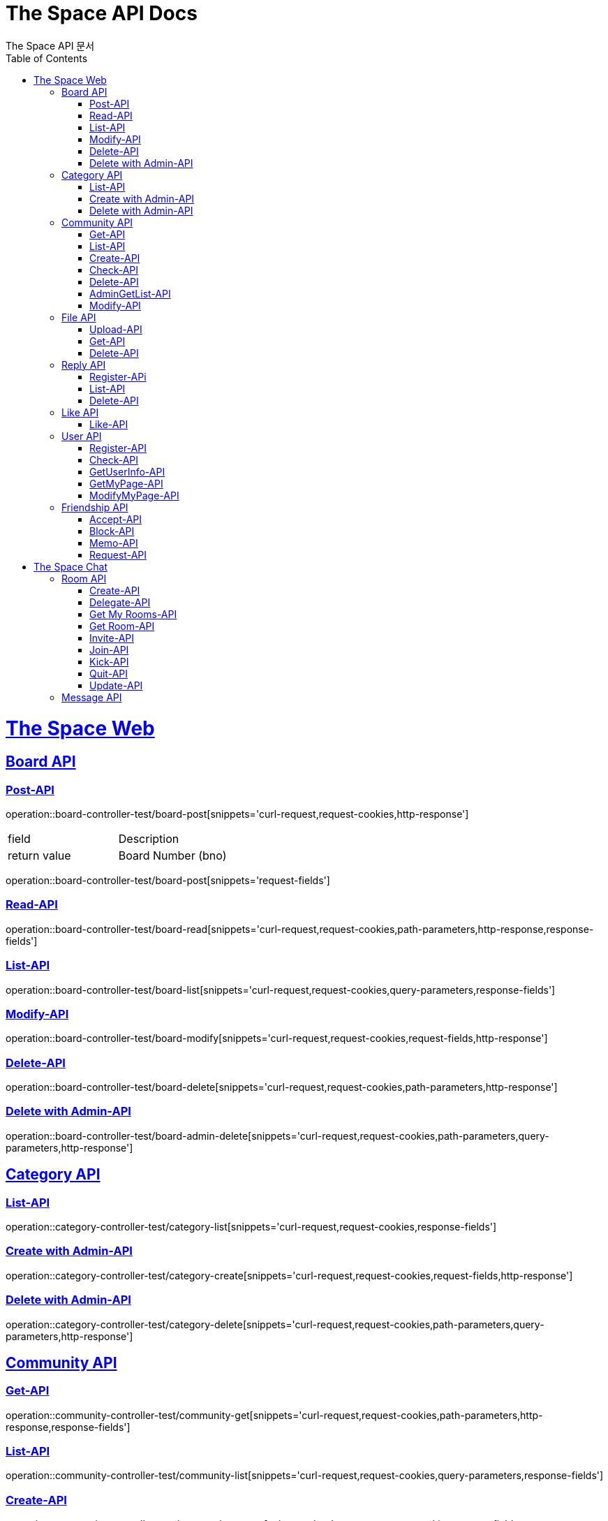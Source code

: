 = The Space API Docs
The Space API 문서
:doctype: book
:icons: font
:source-highlighter: highlightjs
:toc: left
:toclevels: 2
:sectlinks:

[[The-Space-Web]]
= The Space Web

[[Borad-API]]
== Board API

=== Post-API

operation::board-controller-test/board-post[snippets='curl-request,request-cookies,http-response']
|===
 |field|Description
 |return value|Board Number (bno)
|===

operation::board-controller-test/board-post[snippets='request-fields']

=== Read-API
operation::board-controller-test/board-read[snippets='curl-request,request-cookies,path-parameters,http-response,response-fields']

=== List-API
operation::board-controller-test/board-list[snippets='curl-request,request-cookies,query-parameters,response-fields']

=== Modify-API


operation::board-controller-test/board-modify[snippets='curl-request,request-cookies,request-fields,http-response']

=== Delete-API


operation::board-controller-test/board-delete[snippets='curl-request,request-cookies,path-parameters,http-response']

=== Delete with Admin-API


operation::board-controller-test/board-admin-delete[snippets='curl-request,request-cookies,path-parameters,query-parameters,http-response']

[[Category-API]]
== Category API

=== List-API
operation::category-controller-test/category-list[snippets='curl-request,request-cookies,response-fields']

=== Create with Admin-API


operation::category-controller-test/category-create[snippets='curl-request,request-cookies,request-fields,http-response']

=== Delete with Admin-API


operation::category-controller-test/category-delete[snippets='curl-request,request-cookies,path-parameters,query-parameters,http-response']

[[Community-API]]
== Community API

=== Get-API
operation::community-controller-test/community-get[snippets='curl-request,request-cookies,path-parameters,http-response,response-fields']

=== List-API
operation::community-controller-test/community-list[snippets='curl-request,request-cookies,query-parameters,response-fields']

=== Create-API


operation::community-controller-test/community-create[snippets='curl-request,request-cookies,request-fields,query-parameters,http-response']

=== Check-API
operation::community-controller-test/community-check[snippets='curl-request,request-cookies,query-parameters,http-response']

=== Delete-API


operation::community-controller-test/community-delete[snippets='curl-request,request-cookies,path-parameters,http-response']

=== AdminGetList-API


operation::community-controller-test/community-has-admin-list[snippets='curl-request,request-cookies,http-response,response-fields']

=== Modify-API


operation::community-controller-test/community-modify[snippets='curl-request,request-cookies,request-fields,http-response']

[[File-API]]
== File API

=== Upload-API
operation::file-controller-test/file-upload[snippets='curl-request,request-cookies,request-parts,http-response,response-fields']

=== Get-API
operation::file-controller-test/file-get[snippets='curl-request,request-cookies,path-parameters,http-response']

=== Delete-API
operation::file-controller-test/file-delete[snippets='curl-request,request-cookies,path-parameters,http-response']

[[Reply-API]]
== Reply API

=== Register-APi


operation::reply-controller-test/reply-register[snippets='curl-request,request-cookies,path-parameters,request-fields,http-response']

=== List-API
operation::reply-controller-test/reply-list[snippets='curl-request,request-cookies,path-parameters,http-response,response-fields']

=== Delete-API
operation::reply-controller-test/reply-delete[snippets='curl-request,request-cookies,path-parameters,http-response']

[[Like-API]]
== Like API

=== Like-API


operation::like-controller-test/like-like[snippets='curl-request,request-cookies,request-fields,http-response']
|===
    |Field|Type|Description
    |Body|int| If performer has no history of like to target post or reply, 1. +
But, if performer has a history, -1.
|===

[[User-API]]
== User API

=== Register-API
operation::user-controller-test/user-register[snippets='curl-request,request-fields,http-response']

=== Check-API
operation::user-controller-test/user-check[snippets='curl-request,query-parameters,http-response']
|===
    |Field|Type|Description
    |Body|boolean|If that ID already exists, false, otherwise true.
|===

=== GetUserInfo-API
operation::user-controller-test/user-get-user-info[snippets='curl-request']

operation::user-controller-test/user-get-user-info[snippets='http-response,response-fields']

=== GetMyPage-API
operation::user-controller-test/get-my-page[snippets='curl-request,request-cookies,path-parameters,request-headers,http-response,response-fields']

=== ModifyMyPage-API
operation::user-controller-test/modify-my-page[snippets='curl-request,request-cookies,request-headers,request-body,request-fields,http-response']

[[Friendship-API]]
== Friendship API

=== Accept-API
operation::friendship-controller-test/accept[snippets='curl-request,request-cookies,path-parameters,request-headers,http-response']

=== Block-API
operation::friendship-controller-test/block[snippets='curl-request,request-cookies,request-headers,query-parameters,http-response']

=== Memo-API
operation::friendship-controller-test/memo[snippets='curl-request,request-cookies,path-parameters,request-headers,query-parameters,http-response']

=== Request-API
operation::friendship-controller-test/request[snippets='curl-request,request-cookies,request-headers,query-parameters,http-response']

[[The-Space-Chat]]
= The Space Chat

[[Room-API]]
== Room API

=== Create-API
operation::room-controller-test/create[snippets='curl-request,request-cookies,request-headers,request-body,http-response,response-fields']

=== Delegate-API
operation::room-controller-test/delegate[snippets='curl-request,request-cookies,path-parameters,request-headers,query-parameters,http-response,response-fields']

=== Get My Rooms-API
operation::room-controller-test/get-my-rooms[snippets='curl-request,request-cookies,request-headers,http-response,response-fields']

=== Get Room-API
operation::room-controller-test/get-room[snippets='curl-request,request-cookies,path-parameters,request-headers,http-response,response-fields']

=== Invite-API
operation::room-controller-test/invite[snippets='curl-request,request-cookies,path-parameters,request-headers,request-body,http-response,response-fields']

=== Join-API
operation::room-controller-test/join[snippets='curl-request,request-cookies,path-parameters,request-headers,http-response,response-fields']

=== Kick-API
operation::room-controller-test/kick[snippets='curl-request,request-cookies,path-parameters,request-headers,query-parameters,http-response,response-fields']

=== Quit-API
operation::room-controller-test/quit[snippets='curl-request,request-cookies,path-parameters,request-headers,http-response']

=== Update-API
operation::room-controller-test/update[snippets='curl-request,request-cookies,path-parameters,request-headers,request-body,http-response,response-fields']

[[Message-API]]
== Message API
operation::[snippets='Message-API']


